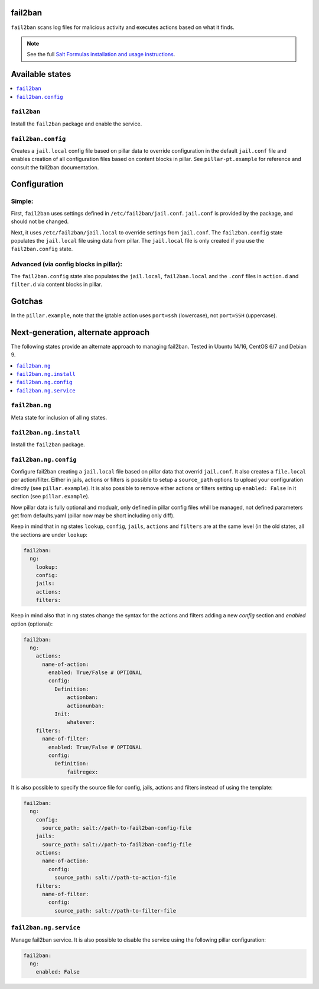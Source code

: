 fail2ban
=====================

``fail2ban`` scans log files for malicious activity and executes actions based on what it finds.

.. note::

    See the full `Salt Formulas installation and usage instructions
    <http://docs.saltstack.com/en/latest/topics/development/conventions/formulas.html>`_.

Available states
================

.. contents::
    :local:

``fail2ban``
------------

Install the ``fail2ban`` package and enable the service.

``fail2ban.config``
-------------------

Creates a ``jail.local`` config file based on pillar data to override configuration in the default ``jail.conf`` file and enables creation of all configuration files based on content blocks in pillar. See ``pillar-pt.example`` for reference
and consult the fail2ban documentation.

Configuration
=============

Simple:
-------
First, ``fail2ban`` uses settings defined in ``/etc/fail2ban/jail.conf``. ``jail.conf`` is provided by the package, and should not be changed.

Next, it uses ``/etc/fail2ban/jail.local`` to override settings from ``jail.conf``. The ``fail2ban.config`` state populates the ``jail.local`` file using data from pillar. The ``jail.local`` file is only created if you use the ``fail2ban.config`` state.

Advanced (via config blocks in pillar):
---------------------------------------

The ``fail2ban.config`` state also populates the ``jail.local``, ``fail2ban.local`` and the ``.conf`` files in ``action.d`` and ``filter.d`` via content blocks in pillar.


Gotchas
=======
In the ``pillar.example``, note that the iptable action uses ``port=ssh`` (lowercase), not ``port=SSH`` (uppercase).

Next-generation, alternate approach
===================================

The following states provide an alternate approach to managing fail2ban. Tested in Ubuntu 14/16, CentOS 6/7 and Debian 9.

.. contents::
    :local:

``fail2ban.ng``
---------------

Meta state for inclusion of all ng states.

``fail2ban.ng.install``
-----------------------

Install the ``fail2ban`` package.

``fail2ban.ng.config``
----------------------

Configure fail2ban creating a ``jail.local`` file based on pillar data that overrid ``jail.conf``. It also creates a ``file.local`` per action/filter. Either in jails, actions or filters is possible to setup a ``source_path`` options to upload your configuration directly (see ``pillar.example``). It is also possible to remove either actions or filters setting up ``enabled: False`` in it section (see ``pillar.example``).

Now pillar data is fully optional and modualr,  only defined in pillar config files whill be managed, not defined parameters get from defaults.yaml (pillar now may be short including only diff).

Keep in mind that in ng states ``lookup``, ``config``, ``jails``, ``actions`` and ``filters`` are at the same level (in the old states, all the sections are under ``lookup``:

.. code-block:: yaml

  fail2ban:
    ng:
      lookup:
      config:
      jails:
      actions:
      filters:

Keep in mind also that in ng states change the syntax for the actions and filters adding a new `config` section and `enabled` option (optional):

.. code-block:: yaml

  fail2ban:
    ng:
      actions:
        name-of-action:
          enabled: True/False # OPTIONAL
          config:
            Definition:
                actionban:
                actionunban:
            Init:
                whatever:
      filters:
        name-of-filter:
          enabled: True/False # OPTIONAL
          config:
            Definition:
                failregex:

It is also possible to specify the source file for config, jails, actions and filters instead of using the template:

.. code-block:: yaml

  fail2ban:
    ng:
      config:
        source_path: salt://path-to-fail2ban-config-file
      jails:
        source_path: salt://path-to-fail2ban-config-file
      actions:
        name-of-action:
          config:
            source_path: salt://path-to-action-file
      filters:
        name-of-filter:
          config:
            source_path: salt://path-to-filter-file

``fail2ban.ng.service``
-----------------------

Manage fail2ban service. It is also possible to disable the service using the following pillar configuration:

.. code-block:: yaml

  fail2ban:
    ng:
      enabled: False
